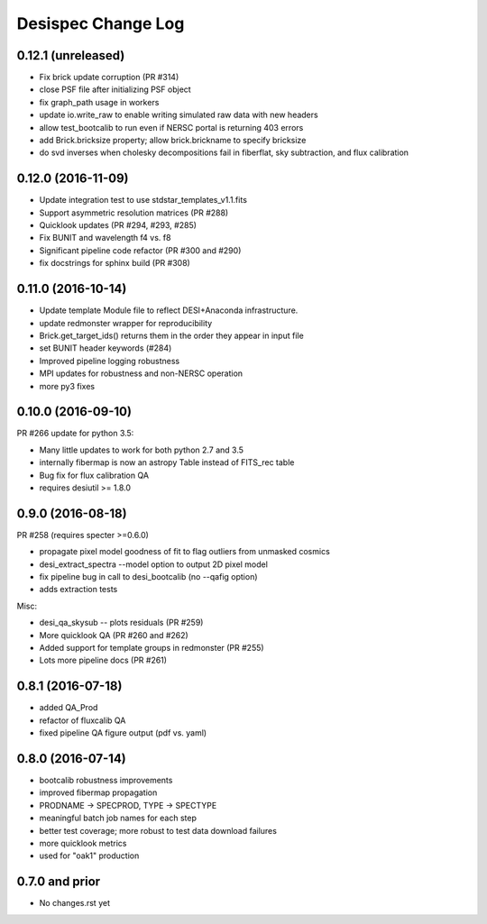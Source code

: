 
Desispec Change Log
========================

0.12.1 (unreleased)
-------------------

* Fix brick update corruption (PR #314)
* close PSF file after initializing PSF object
* fix graph_path usage in workers
* update io.write_raw to enable writing simulated raw data with new headers
* allow test_bootcalib to run even if NERSC portal is returning 403 errors
* add Brick.bricksize property; allow brick.brickname to specify bricksize
* do svd inverses when cholesky decompositions fail in fiberflat, sky subtraction,   and flux calibration

0.12.0 (2016-11-09)
-------------------

* Update integration test to use stdstar_templates_v1.1.fits
* Support asymmetric resolution matrices (PR #288)
* Quicklook updates (PR #294, #293, #285)
* Fix BUNIT and wavelength f4 vs. f8 
* Significant pipeline code refactor (PR #300 and #290)
* fix docstrings for sphinx build (PR #308)

0.11.0 (2016-10-14)
-------------------

* Update template Module file to reflect DESI+Anaconda infrastructure.
* update redmonster wrapper for reproducibility
* Brick.get_target_ids() returns them in the order they appear in input file
* set BUNIT header keywords (#284)
* Improved pipeline logging robustness
* MPI updates for robustness and non-NERSC operation
* more py3 fixes

0.10.0 (2016-09-10)
-------------------

PR #266 update for python 3.5:

* Many little updates to work for both python 2.7 and 3.5
* internally fibermap is now an astropy Table instead of FITS_rec table
* Bug fix for flux calibration QA
* requires desiutil >= 1.8.0

0.9.0 (2016-08-18)
------------------

PR #258 (requires specter >=0.6.0)

* propagate pixel model goodness of fit to flag outliers from unmasked cosmics
* desi_extract_spectra --model option to output 2D pixel model
* fix pipeline bug in call to desi_bootcalib (no --qafig option)
* adds extraction tests

Misc:

* desi_qa_skysub -- plots residuals (PR #259)
* More quicklook QA (PR #260 and #262)
* Added support for template groups in redmonster (PR #255)
* Lots more pipeline docs (PR #261)

0.8.1 (2016-07-18)
------------------

* added QA_Prod
* refactor of fluxcalib QA
* fixed pipeline QA figure output (pdf vs. yaml)

0.8.0 (2016-07-14)
------------------

* bootcalib robustness improvements
* improved fibermap propagation
* PRODNAME -> SPECPROD, TYPE -> SPECTYPE
* meaningful batch job names for each step
* better test coverage; more robust to test data download failures
* more quicklook metrics
* used for "oak1" production

0.7.0 and prior
----------------

* No changes.rst yet
